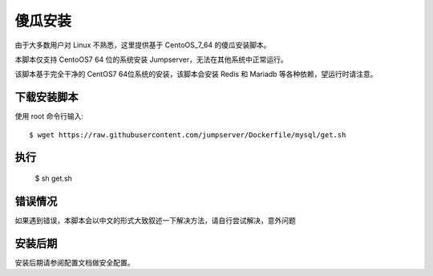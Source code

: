 傻瓜安装
==========================

由于大多数用户对 Linux 不熟悉，这里提供基于 CentoOS_7_64 的傻瓜安装脚本。

本脚本仅支持 CentoOS7 64 位的系统安装 Jumpserver，无法在其他系统中正常运行。

该脚本基于完全干净的 CentOS7 64位系统的安装，该脚本会安装 Redis 和 Mariadb 等各种依赖，望运行时请注意。


下载安装脚本
```````````````
使用 root 命令行输入::

    $ wget https://raw.githubusercontent.com/jumpserver/Dockerfile/mysql/get.sh

执行
```````````````

    $ sh get.sh

错误情况
```````````````

如果遇到错误，本脚本会以中文的形式大致叙述一下解决方法，请自行尝试解决，意外问题


安装后期
```````````````

安装后期请参阅配置文档做安全配置。